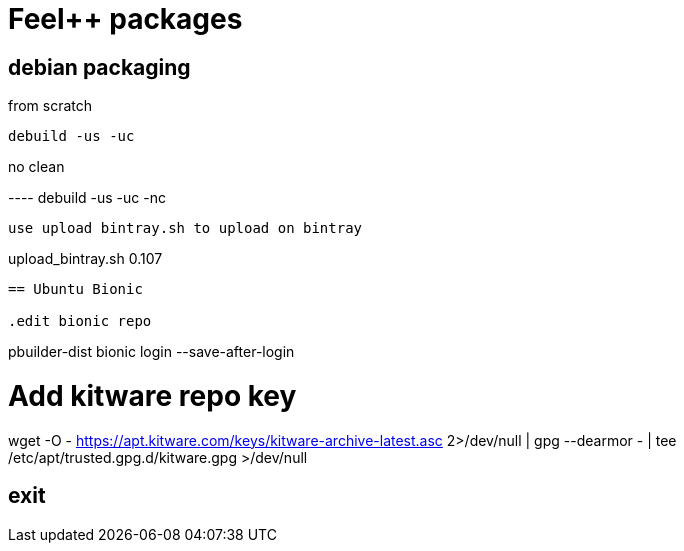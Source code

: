 :feelpp: Feel++

= {feelpp} packages

== debian packaging

.from scratch
----
debuild -us -uc
----

.no clean
----                                                                                                                                                  debuild -us -uc -nc
----     

use upload bintray.sh to upload on bintray
----
upload_bintray.sh 0.107
----


== Ubuntu Bionic

.edit bionic repo
----
pbuilder-dist bionic login --save-after-login

# Add kitware repo key
wget -O - https://apt.kitware.com/keys/kitware-archive-latest.asc 2>/dev/null | gpg --dearmor - | tee /etc/apt/trusted.gpg.d/kitware.gpg >/dev/null

exit
----
